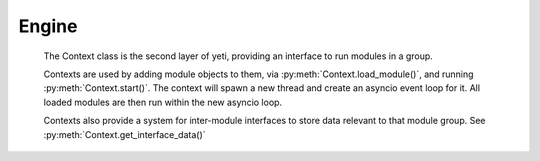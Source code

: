 
Engine
-------

    The Context class is the second layer of yeti, providing an interface to run modules in a group.

    Contexts are used by adding module objects to them, via :py:meth:`Context.load_module()`, and running :py:meth:`Context.start()`. The context will spawn a new thread and create an asyncio event loop for it.
    All loaded modules are then run within the new asyncio loop.

    Contexts also provide a system for inter-module interfaces to store data relevant to that module group. See :py:meth:`Context.get_interface_data()`

    .. autofunction:: yeti.set_context

    .. autofunction:: yeti.get_context

    .. autoclass:: yeti.Context
        :members:
        :show-inheritance: